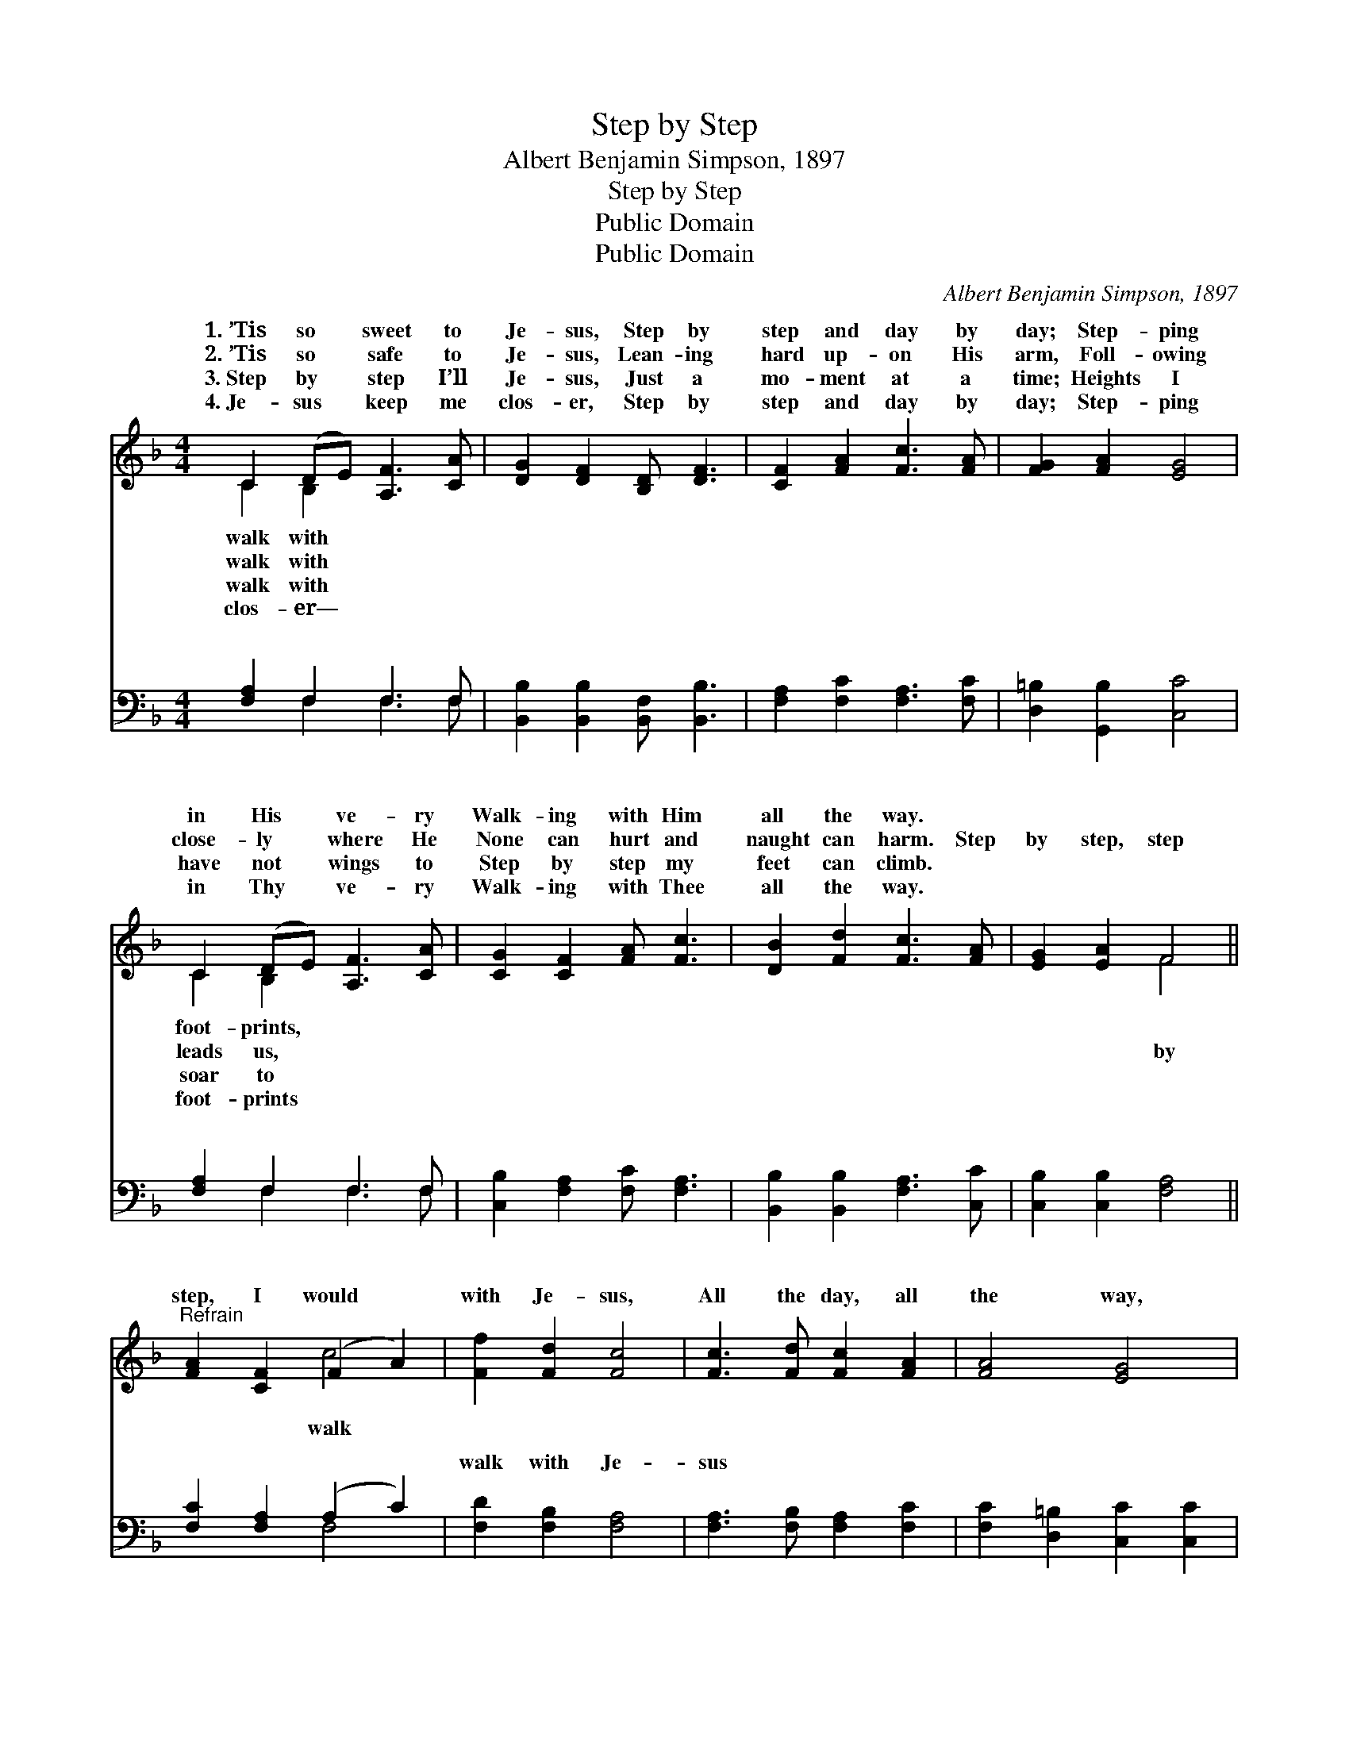 X:1
T:Step by Step
T:Albert Benjamin Simpson, 1897
T:Step by Step
T:Public Domain
T:Public Domain
C:Albert Benjamin Simpson, 1897
Z:Public Domain
%%score ( 1 2 ) ( 3 4 )
L:1/8
M:4/4
K:F
V:1 treble 
V:2 treble 
V:3 bass 
V:4 bass 
V:1
 C2 (DE) [A,F]3 [CA] | [DG]2 [DF]2 [B,D] [DF]3 | [CF]2 [FA]2 [Fc]3 [FA] | [FG]2 [FA]2 [EG]4 | %4
w: 1.~’Tis so * sweet to|Je- sus, Step by|step and day by|day; Step- ping|
w: 2.~’Tis so * safe to|Je- sus, Lean- ing|hard up- on His|arm, Foll- owing|
w: 3.~Step by * step I’ll|Je- sus, Just a|mo- ment at a|time; Heights I|
w: 4.~Je- sus * keep me|clos- er, Step by|step and day by|day; Step- ping|
 C2 (DE) [A,F]3 [CA] | [CG]2 [CF]2 [FA] [Fc]3 | [DB]2 [Fd]2 [Fc]3 [FA] | [EG]2 [EA]2 F4 || %8
w: in His * ve- ry|Walk- ing with Him|all the way. *||
w: close- ly * where He|None can hurt and|naught can harm. Step|by step, step|
w: have not * wings to|Step by step my|feet can climb. *||
w: in Thy * ve- ry|Walk- ing with Thee|all the way. *||
"^Refrain" [FA]2 [CF]2 (F2 A2) | [Ff]2 [Fd]2 [Fc]4 | [Fc]3 [Fd] [Fc]2 [FA]2 | [FA]4 [EG]4 | %12
w: ||||
w: step, I would *|with Je- sus,|All the day, all|the way,|
w: ||||
w: ||||
 [FA]2 F2 [Fc]4 | [Ff]2 [Fd]2 [Fc]4 | [Fc]3 [Fd] [Fc]2 [FA]2 | [EG]4 [CF]4 |] %16
w: ||||
w: Keep- ing step|Je- sus. *|||
w: ||||
w: ||||
V:2
 C2 B,2 x4 | x8 | x8 | x8 | C2 B,2 x4 | x8 | x8 | x4 F4 || x4 c4 | x8 | x8 | x8 | x2 F2 x4 | x8 | %14
w: walk with||||foot- prints,||||||||||
w: walk with||||leads us,|||by|walk||||with||
w: walk with||||soar to||||||||||
w: clos- er—||||foot- prints||||||||||
 x8 | x8 |] %16
w: ||
w: ||
w: ||
w: ||
V:3
 [F,A,]2 F,2 F,3 F, | [B,,B,]2 [B,,B,]2 [B,,F,] [B,,B,]3 | [F,A,]2 [F,C]2 [F,A,]3 [F,C] | %3
w: ~ ~ ~ ~|~ ~ ~ ~|~ ~ ~ ~|
 [D,=B,]2 [G,,B,]2 [C,C]4 | [F,A,]2 F,2 F,3 F, | [C,B,]2 [F,A,]2 [F,C] [F,A,]3 | %6
w: ~ ~ ~|~ ~ ~ ~|~ ~ ~ ~|
 [B,,B,]2 [B,,B,]2 [F,A,]3 [C,C] | [C,B,]2 [C,B,]2 [F,A,]4 || [F,C]2 [F,A,]2 (A,2 C2) | %9
w: ~ ~ ~ ~|~ ~ ~|~ ~ ~ *|
 [F,D]2 [F,B,]2 [F,A,]4 | [F,A,]3 [F,B,] [F,A,]2 [F,C]2 | [F,C]2 [D,=B,]2 [C,C]2 [C,C]2 | %12
w: walk with Je-|sus * * *||
 [F,C]2 [F,A,]2 F,2 _E,2 | [D,B,]2 [B,,B,]2 [F,A,]4 | [F,A,]3 [F,B,] [F,A,]2 [F,C]2 | %15
w: |||
 (C2 B,2) [F,A,]4 |] %16
w: |
V:4
 x2 F,2 F,3 F, | x8 | x8 | x8 | x2 F,2 F,3 F, | x8 | x8 | x8 || x4 F,4 | x8 | x8 | x8 | x4 A,4 | %13
w: ~ ~ ~||||~ ~ ~||||~|||||
 x8 | x8 | C,4 x4 |] %16
w: |||

